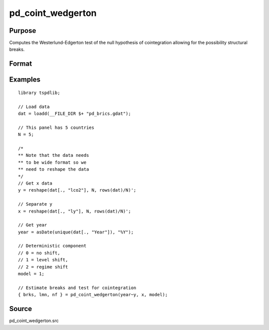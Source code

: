 pd_coint_wedgerton
==============================================

Purpose
----------------

Computes the Westerlund-Edgerton test of the null hypothesis of cointegration allowing for the possibility structural breaks.

Format
----------------
.. function:: { brks, lmn, nf } = pd_coint_wedgerton(y, x, model [, p, q, trimm, kmax])
    :noindexentry:

    :param y: Dependent variable.
    :type y: TxN matrix

    :param x: Independent variable.
    :type x: TxN matrix

    :param model: Model to be implemented.

          =========== ==============
          0           No shift.
          1           Level shift.
          2           Regime shift.
          =========== ==============

    :type model: Scalar

    :param p: Optional, the number of autoregressive lags to include. Default = int(4 * (t/100)^(2/9)).
    :type p: Scalar

    :param q: Optional, number of lags to include in the long-run variance estimation. Default = int(4 * (t/100)^(2/9)).
    :type q: Scalar
    
    :param trimm: Optional, trimming rate. Default = 0.10.
    :type trimm: Scalar

    :param kmax: Optional, the maximum number of factors to include. Default = 5.
    :type kmax: Scalar   

    :return brks: Break dates.
    :rtype brks: Vector

    :return lmn: Test statistics. 
    :rtype lmn: Vector

    :return nf: The number of factors.
    :rtype nf: Scalar

Examples
--------

::

  library tspdlib;

  // Load data
  dat = loadd(__FILE_DIR $+ "pd_brics.gdat");

  // This panel has 5 countries
  N = 5;

  /*
  ** Note that the data needs 
  ** to be wide format so we 
  ** need to reshape the data
  */
  // Get x data
  y = reshape(dat[., "lco2"], N, rows(dat)/N)';

  // Separate y
  x = reshape(dat[., "ly"], N, rows(dat)/N)';

  // Get year
  year = asDate(unique(dat[., "Year"]), "%Y");

  // Deterministic component
  // 0 = no shift,
  // 1 = level shift,
  // 2 = regime shift
  model = 1;

  // Estimate breaks and test for cointegration
  { brks, lmn, nf } = pd_coint_wedgerton(year~y, x, model);


Source
------

pd_coint_wedgerton.src

.. seealso:: Functions :func:`coint_egranger`, :func:`coint_ghansen`, :func:`coint_hatemij`, :func:`coint_maki`

